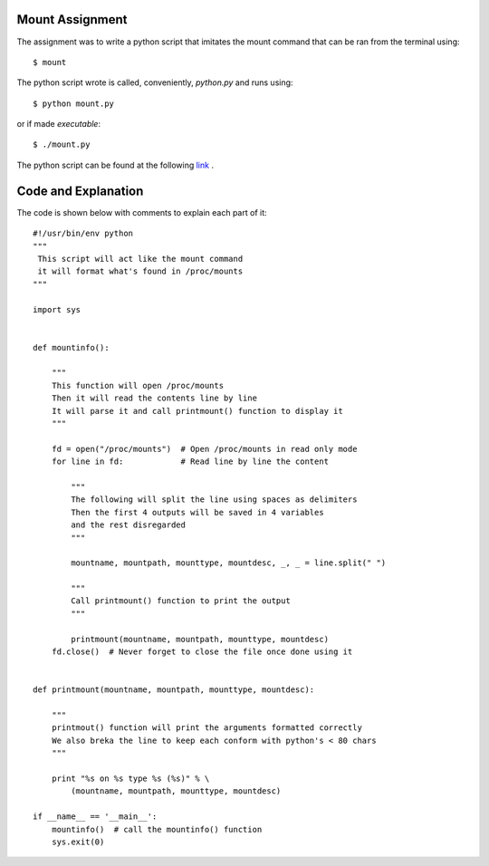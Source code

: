 Mount Assignment
----------------

The assignment was to write a python script that imitates the mount command that can be ran from the terminal using::

        $ mount

The python script wrote is called, conveniently, *python.py* and runs using::

        $ python mount.py

or if made *executable*::

        $ ./mount.py

The python script can be found at the following link_ .

.. _link: https://raw.github.com/ThyArmageddon/dgplug/master/mount/mount.py


Code and Explanation
--------------------

The code is shown below with comments to explain each part of it::

        #!/usr/bin/env python
        """
         This script will act like the mount command
         it will format what's found in /proc/mounts
        """
        
        import sys
        
        
        def mountinfo():
        
            """
            This function will open /proc/mounts
            Then it will read the contents line by line
            It will parse it and call printmount() function to display it
            """
        
            fd = open("/proc/mounts")  # Open /proc/mounts in read only mode
            for line in fd:            # Read line by line the content
        
                """
                The following will split the line using spaces as delimiters
                Then the first 4 outputs will be saved in 4 variables
                and the rest disregarded
                """
        
                mountname, mountpath, mounttype, mountdesc, _, _ = line.split(" ")
        
                """
                Call printmount() function to print the output
                """
        
                printmount(mountname, mountpath, mounttype, mountdesc)
            fd.close()  # Never forget to close the file once done using it
        
        
        def printmount(mountname, mountpath, mounttype, mountdesc):
        
            """
            printmout() function will print the arguments formatted correctly
            We also breka the line to keep each conform with python's < 80 chars
            """
        
            print "%s on %s type %s (%s)" % \
                (mountname, mountpath, mounttype, mountdesc)
        
        if __name__ == '__main__':
            mountinfo()  # call the mountinfo() function
            sys.exit(0)
